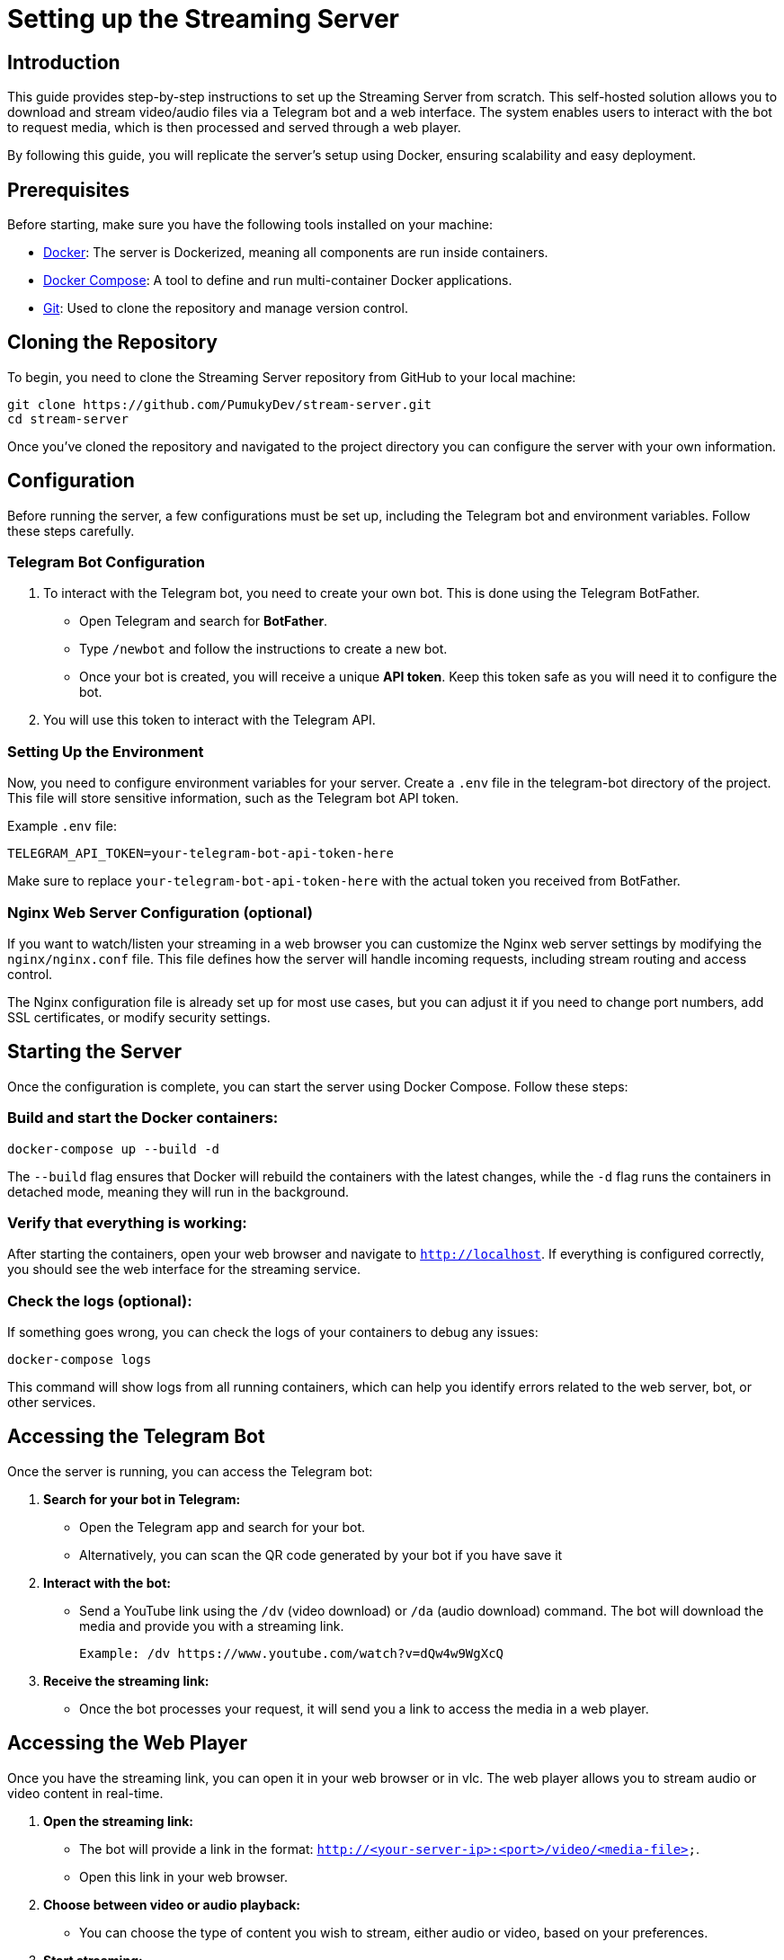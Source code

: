 = Setting up the Streaming Server

== Introduction

This guide provides step-by-step instructions to set up the Streaming Server from scratch. This self-hosted solution allows you to download and stream video/audio files via a Telegram bot and a web interface. The system enables users to interact with the bot to request media, which is then processed and served through a web player.

By following this guide, you will replicate the server's setup using Docker, ensuring scalability and easy deployment.

== Prerequisites

Before starting, make sure you have the following tools installed on your machine:

* link:https://www.docker.com/[Docker]: The server is Dockerized, meaning all components are run inside containers.
* link:https://docs.docker.com/compose/[Docker Compose]: A tool to define and run multi-container Docker applications.
* link:https://git-scm.com/[Git]: Used to clone the repository and manage version control.

== Cloning the Repository

To begin, you need to clone the Streaming Server repository from GitHub to your local machine:

[source,bash]
----
git clone https://github.com/PumukyDev/stream-server.git
cd stream-server
----

Once you've cloned the repository and navigated to the project directory you can configure the server with your own information.

== Configuration

Before running the server, a few configurations must be set up, including the Telegram bot and environment variables. Follow these steps carefully.

=== Telegram Bot Configuration

1. To interact with the Telegram bot, you need to create your own bot. This is done using the Telegram BotFather.

   * Open Telegram and search for **BotFather**.
   * Type `/newbot` and follow the instructions to create a new bot.
   * Once your bot is created, you will receive a unique **API token**. Keep this token safe as you will need it to configure the bot.

2. You will use this token to interact with the Telegram API. 

=== Setting Up the Environment

Now, you need to configure environment variables for your server. Create a `.env` file in the telegram-bot directory of the project. This file will store sensitive information, such as the Telegram bot API token.

Example `.env` file:
[source,ini]
----
TELEGRAM_API_TOKEN=your-telegram-bot-api-token-here
----

Make sure to replace `your-telegram-bot-api-token-here` with the actual token you received from BotFather.

=== Nginx Web Server Configuration (optional)

If you want to  watch/listen your streaming in a web browser you can customize the Nginx web server settings by modifying the `nginx/nginx.conf` file. This file defines how the server will handle incoming requests, including stream routing and access control.

The Nginx configuration file is already set up for most use cases, but you can adjust it if you need to change port numbers, add SSL certificates, or modify security settings.

== Starting the Server

Once the configuration is complete, you can start the server using Docker Compose. Follow these steps:

=== Build and start the Docker containers:

[source,bash]
----
docker-compose up --build -d
----

The `--build` flag ensures that Docker will rebuild the containers with the latest changes, while the `-d` flag runs the containers in detached mode, meaning they will run in the background.

=== Verify that everything is working:

After starting the containers, open your web browser and navigate to `http://localhost`. If everything is configured correctly, you should see the web interface for the streaming service.

=== Check the logs (optional):

If something goes wrong, you can check the logs of your containers to debug any issues:

[source,bash]
----
docker-compose logs
----

This command will show logs from all running containers, which can help you identify errors related to the web server, bot, or other services.

== Accessing the Telegram Bot

Once the server is running, you can access the Telegram bot:

1. **Search for your bot in Telegram:**
   - Open the Telegram app and search for your bot.
   - Alternatively, you can scan the QR code generated by your bot if you have save it

2. **Interact with the bot:**
   - Send a YouTube link using the `/dv` (video download) or `/da` (audio download) command. The bot will download the media and provide you with a streaming link.

   Example: /dv https://www.youtube.com/watch?v=dQw4w9WgXcQ

3. **Receive the streaming link:**
- Once the bot processes your request, it will send you a link to access the media in a web player.

== Accessing the Web Player

Once you have the streaming link, you can open it in your web browser or in vlc. The web player allows you to stream audio or video content in real-time.

1. **Open the streaming link:**
- The bot will provide a link in the format: `http://<your-server-ip>:<port>/video/<media-file>`.
- Open this link in your web browser.

2. **Choose between video or audio playback:**
- You can choose the type of content you wish to stream, either audio or video, based on your preferences.

3. **Start streaming:**
- The media will start streaming directly in your browser without needing to install any additional software.

== Stopping the Server

If you want to stop the server and remove the containers, use the following Docker Compose command:

[source,bash]
----
docker-compose down
----

This will stop and remove the running containers, but all data (e.g., downloaded media) will remain unless you explicitly remove the volumes.

If you want to stop the containers without removing them, you can use:

[source,bash]
----
docker-compose stop
----

This will stop the containers but leave them on your system for later use.

== Troubleshooting

Here are some common issues you might encounter and their solutions:

=== Docker Containers Fail to Start
* Ensure Docker and Docker Compose are properly installed.
* Check the `.env` file to make sure the Telegram bot token is correctly set.
* Run `docker-compose build` to rebuild the containers if you encounter issues.
* Check logs/ directory is beeing generated correcly if icecast2 container is stopping down.
* Icescast2 container will shut down if there is no songs to reproduce, make sure it has some songs before running it.

=== Bot Not Responding
* Make sure the API token in the `.env` file is correct.
* Ensure the server has internet access to communicate with Telegram's servers.
* Check the bot's status by visiting the BotFather on Telegram and using the `/status` command.

=== Nginx Errors (e.g., 502 Bad Gateway)
* Make sure Nginx is correctly configured and pointing to the right services.
* Check the logs in the `logs/` directory for any detailed error messages.
* Ensure all services (e.g., Telegram bot and web server) are running.
* Some times it is solved simply by restarting the server.
